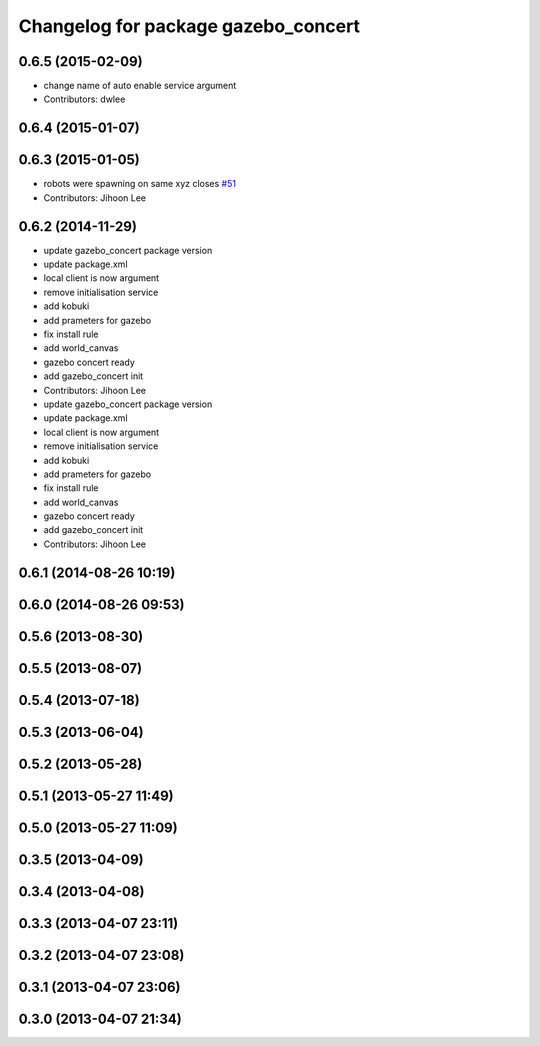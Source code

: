 ^^^^^^^^^^^^^^^^^^^^^^^^^^^^^^^^^^^^
Changelog for package gazebo_concert
^^^^^^^^^^^^^^^^^^^^^^^^^^^^^^^^^^^^

0.6.5 (2015-02-09)
------------------
* change name of auto enable service argument
* Contributors: dwlee

0.6.4 (2015-01-07)
------------------

0.6.3 (2015-01-05)
------------------
* robots were spawning on same xyz closes `#51 <https://github.com/robotics-in-concert/rocon_tutorials/issues/51>`_
* Contributors: Jihoon Lee

0.6.2 (2014-11-29)
------------------
* update gazebo_concert package version
* update package.xml
* local client is now argument
* remove initialisation service
* add kobuki
* add prameters for gazebo
* fix install rule
* add world_canvas
* gazebo concert ready
* add gazebo_concert init
* Contributors: Jihoon Lee

* update gazebo_concert package version
* update package.xml
* local client is now argument
* remove initialisation service
* add kobuki
* add prameters for gazebo
* fix install rule
* add world_canvas
* gazebo concert ready
* add gazebo_concert init
* Contributors: Jihoon Lee

0.6.1 (2014-08-26 10:19)
------------------------

0.6.0 (2014-08-26 09:53)
------------------------

0.5.6 (2013-08-30)
------------------

0.5.5 (2013-08-07)
------------------

0.5.4 (2013-07-18)
------------------

0.5.3 (2013-06-04)
------------------

0.5.2 (2013-05-28)
------------------

0.5.1 (2013-05-27 11:49)
------------------------

0.5.0 (2013-05-27 11:09)
------------------------

0.3.5 (2013-04-09)
------------------

0.3.4 (2013-04-08)
------------------

0.3.3 (2013-04-07 23:11)
------------------------

0.3.2 (2013-04-07 23:08)
------------------------

0.3.1 (2013-04-07 23:06)
------------------------

0.3.0 (2013-04-07 21:34)
------------------------
